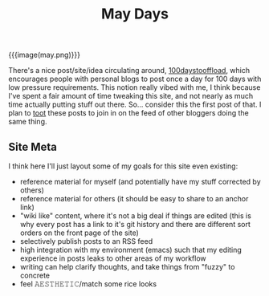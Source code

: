 #+title: May Days
#+rss_title: May Days

{{{image(may.png)}}}

There's a nice post/site/idea circulating around, [[https://100daystooffload.com/][100daystooffload]], which encourages people with personal blogs to post once a day for 100 days with low pressure requirements. This notion really vibed with me, I think because I've spent a fair amount of time tweaking this site, and not nearly as much time actually putting stuff out there. So... consider this the first post of that. I plan to [[https://mastodon.social/web/accounts/405380][toot]] these posts to join in on the feed of other bloggers doing the same thing.

** Site Meta

I think here I'll just layout some of my goals for this site even existing:

- reference material for myself (and potentially have my stuff corrected by others)
- reference material for others (it should be easy to share to an anchor link)
- "wiki like" content, where it's not a big deal if things are edited (this is why every post has a link to it's git history and there are different sort orders on the front page of the site)
- selectively publish posts to an RSS feed
- high integration with my environment (emacs) such that my editing experience in posts leaks to other areas of my workflow
- writing can help clarify thoughts, and take things from "fuzzy" to concrete
- feel 𝙰𝙴𝚂𝚃𝙷𝙴𝚃𝙸𝙲/match some rice looks

